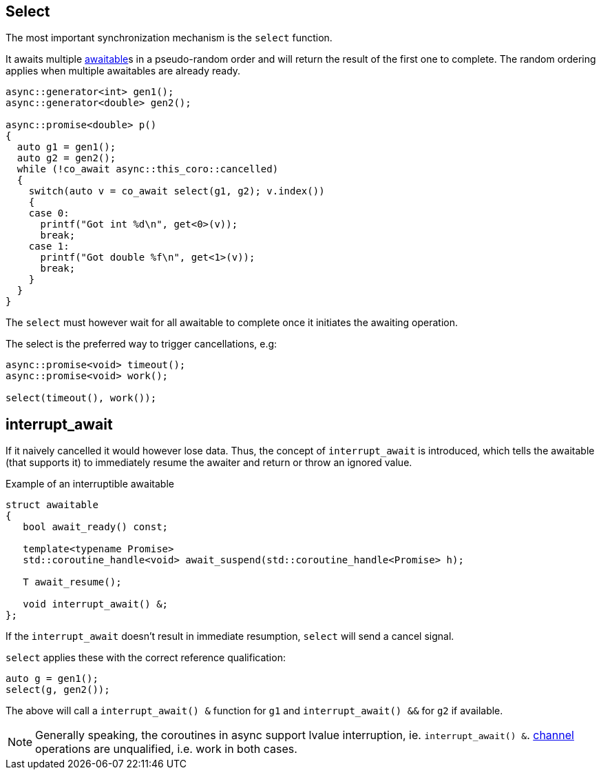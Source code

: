[#design:select]
== Select

The most important synchronization mechanism is the `select` function.

It awaits multiple <<awaitable,awaitable>>s in a pseudo-random order
and will return the result of the first one to complete.
The random ordering applies when multiple awaitables are already ready.

[source,cpp]
----
async::generator<int> gen1();
async::generator<double> gen2();

async::promise<double> p()
{
  auto g1 = gen1();
  auto g2 = gen2();
  while (!co_await async::this_coro::cancelled)
  {
    switch(auto v = co_await select(g1, g2); v.index())
    {
    case 0:
      printf("Got int %d\n", get<0>(v));
      break;
    case 1:
      printf("Got double %f\n", get<1>(v));
      break;
    }
  }
}
----

The `select` must however wait for all awaitable to complete
once it initiates the awaiting operation.

The select is the preferred way to trigger cancellations, e.g:

[source,cpp]
----
async::promise<void> timeout();
async::promise<void> work();

select(timeout(), work());
----

[#design:interrupt_await]
== interrupt_await

If it naively cancelled it would however lose data.
Thus, the concept of  `interrupt_await` is introduced,
which tells the awaitable (that supports it)
to immediately resume the awaiter and return or throw an ignored value.

.Example of an interruptible awaitable
[source,cpp]
----
struct awaitable
{
   bool await_ready() const;

   template<typename Promise>
   std::coroutine_handle<void> await_suspend(std::coroutine_handle<Promise> h);

   T await_resume();

   void interrupt_await() &;
};
----

If the `interrupt_await` doesn't result in immediate resumption,
`select` will send a cancel signal.

`select` applies these with the correct reference qualification:

[source,cpp]
----
auto g = gen1();
select(g, gen2());
----

The above will call a `interrupt_await() &` function for `g1` and `interrupt_await() &&` for `g2` if available.

NOTE: Generally speaking, the coroutines in async support lvalue interruption, ie. `interrupt_await() &`.
<<channel,channel>> operations are unqualified, i.e. work in both cases.
